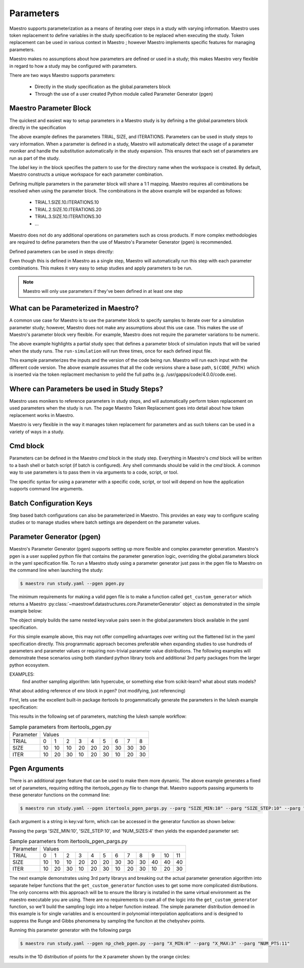 Parameters
==========

Maestro supports parameterization as a means of iterating over steps in a study with varying information.  Maestro uses token replacement to define variables in the study specification to be replaced when executing the study.  Token replacement can be used in various context in Maestro ; however Maestro implements specific features for managing parameters.

.. note
   add (as described in Maestro Token Replacement) reference before the ; when section is added

Maestro makes no assumptions about how parameters are defined or used in a study; this makes Maestro very flexible in regard to how a study may be configured with parameters.

There are two ways Maestro supports parameters:

  * Directly in the study specification as the global.parameters block
    
  * Through the use of a user created Python module called Parameter Generator (pgen)

.. note
   add reference to this section from the hello_world examples (ref here for more thorough discussion of parameters)
   similar for the token replacement sections: hello_world should be the quick start, not the exhaustive  discussion

Maestro Parameter Block
***********************

The quickest and easiest way to setup parameters in a Maestro study is by defining a the global.parameters block directly in the specification

.. code-block:: yaml
   :linenos:

   global.parameters:
    TRIAL:
        values  : [1, 2, 3, 4, 5, 6, 7, 8, 9]
        label   : TRIAL.%%
    SIZE:
        values  : [10, 10, 10, 20, 20, 20, 30, 30, 30]
        label   : SIZE.%%
    ITERATIONS:
        values  : [10, 20, 30, 10, 20, 30, 10, 20, 30]
        label   : ITER.%%

The above example defines the parameters TRIAL, SIZE, and ITERATIONS. Parameters can be used in study steps to vary information. When a parameter is defined in a study, Maestro will automatically detect the usage of a parameter moniker and handle the substitution automatically in the study expansion. This ensures that each set of parameters are run as part of the study. 

The `label` key in the block specifies the pattern to use for the directory name when the workspace is created. By default, Maestro constructs a unique workspace for each parameter combination.

Defining multiple parameters in the parameter block will share a 1:1 mapping. Maestro requires all combinations be resolved when using the parameter block. The combinations in the above example will be expanded as follows:

  * TRIAL.1.SIZE.10.ITERATIONS.10

  * TRIAL.2.SIZE.10.ITERATIONS.20

  * TRIAL.3.SIZE.10.ITERATIONS.30

  * ...

Maestro does not do any additional operations on parameters such as cross products. If more complex methodologies are required to define parameters then the use of Maestro's Parameter Generator (pgen) is recommended.

Defined parameters can be used in steps directly:

.. code-block:: yaml
   :linenos:

   - name: run-lulesh
     description: Run LULESH.
     run:
       cmd: |
           $(LULESH)/lulesh2.0 -s $(SIZE) -i $(ITERATIONS) -p > $(outfile)
       depends: [make-lulesh]

Even though this is defined in Maestro as a single step, Maestro will automatically run this step with each parameter combinations. This makes it very easy to setup studies and apply parameters to be run.

.. note::

   Maestro will only use parameters if they've been defined in at least one step

.. note
   add example with using the label in steps too

What can be Parameterized in Maestro?
*************************************

A common use case for Maestro is to use the parameter block to specify samples to iterate over for a simulation parameter study; however, Maestro does not make any assumptions about this use case. This makes the use of Maestro's parameter block very flexible. For example, Maestro does not require the parameter variations to be numeric.

.. code-block:: yaml
   :linenos:
   :caption: study.yaml

   study:
    - name: run-simulation
      description: Run a simulation.
      run:
        cmd: |
            $(CODE) -in $(SPECROOT)/$(INPUT)
      depends: []
 
   global.parameters:
       INPUT:
           values  : [input1.in, input2.in, input3.in]
           label   : INPUT.%%

The above example highlights a partial study spec that defines a parameter block of simulation inputs that will be varied when the study runs. The ``run-simulation`` will run three times, once for each defined input file.

.. code-block:: yaml
   :linenos:
   :caption: study.yaml
              
   study:
       - name: run-simulation
         description: Run a simulation.
         run:
           cmd: |
               $(CODE_PATH)/$(VERSION)/code.exe -in $(SPECROOT)/$(INPUT)
         depends: []
    
   global.parameters:
       INPUT:
           values  : [input1.in, input2.in, input3.in, input1.in, input2.in, input3.in]
           label   : INPUT.%%
       VERSION:
           values  : [4.0.0, 4.0.0, 4.0.0, 5.0.0, 5.0.0, 5.0.0]
           label   : VERSION.%%

This example parameterizes the inputs and the version of the code being run.  Maestro will run each input with the different code version.  The above example assumes that all the code versions share a base path, ``$(CODE_PATH)`` which is inserted via the token replacment mechanism to yeild the full paths (e.g. /usr/gapps/code/4.0.0/code.exe).

Where can Parameters be used in Study Steps?
********************************************

Maestro uses monikers to reference parameters in study steps, and will automatically perform token replacement on used parameters when the study is run. The page Maestro Token Replacement goes into detail about how token replacement works in Maestro.

.. note
   add maestro token replacement section reference

Maestro is very flexible in the way it manages token replacement for parameters and as such tokens can be used in a variety of ways in a study.

Cmd block
*********

Parameters can be defined in the Maestro `cmd` block in the study step. Everything in Maestro's `cmd` block will be written to a bash shell or batch script (if batch is configured). Any shell commands should be valid in the `cmd` block. A common way to use parameters is to pass them in via arguments to a code, script, or tool.

.. code-block:: yaml
   :linenos:
   :caption: study.yaml

   ...
   
   - name: run-simulation
     description: Run a simulation.
       run:
           cmd: |
               /usr/gapps/code/bin/code -in input.in -def param $(PARAM)
           depends: []

   ...
                
The specific syntax for using a parameter with a specific code, script, or tool will depend on how the application supports command line arguments.

Batch Configuration Keys
************************

Step based batch configurations can also be parameterized in Maestro. This provides an easy way to configure scaling studies or to manage studies where batch settings are dependent on the parameter values.

.. code-block:: yaml
   :linenos:
   :caption: study.yaml

   study:
       - name: run-simulation
         description: Run a simulation.
         run:
           cmd: |
               $(CODE_PATH)/$(VERSION)/code.exe -in input.in -def RES $(RES)
           procs: $(PROC)
           nodes: $(NODE)
           walltime: $(WALLTIME)
           depends: []
    
   global.parameters:
       RES:
           values  : [2, 4, 6, 8]
           label   : RES.%%
       PROC:
           values  : [8, 8, 16, 32]
           label   : PROC.%%
       NODE:
           values  : [1, 1, 2, 4]
           label   : NODE.%%
       WALLTIME:  
           values  : ["00:10:00", "00:15:00", "00:30:00", "01:00:00"]
           label   : PROC.%%

.. note
   Make the sub sections appear as subsections for the relevent blocks (cmd block, batch configurations..)

   Add some dag graphs in here at some point?

Parameter Generator (pgen)
**************************

Maestro's Parameter Generator (pgen) supports setting up more flexible and complex parameter generation.  Maestro's pgen is a user supplied python file that contains the parameter generation logic, overriding the global.parameters block in the yaml specification file.  To run a Maestro study using a parameter generator just pass in the pgen file to Maestro on the command line when launching the study:

.. code-block:: bash

   $ maestro run study.yaml --pgen pgen.py

The minimum requirements for making a valid pgen file is to make a function called ``get_custom_generator`` which returns a Maestro :py:class:`~maestrowf.datastructures.core.ParameterGenerator` object as demonstrated in the simple example below:

.. code-block:: python
   :linenos:

   from maestrowf.datastructures.core import ParameterGenerator
 
   def get_custom_generator(env, **kwargs):
       p_gen = ParameterGenerator()
       params = {
           "COUNT": {
               "values": [i for i in range(1, 10)],
               "label": "COUNT.%%"
           },
       }
    
       for key, value in params.items():
           p_gen.add_parameter(key, value["values"], value["label"])
    
       return p_gen


The object simply builds the same nested key:value pairs seen in the global.parameters block available in the yaml specification.

For this simple example above, this may not offer compelling advantages over writing out the flattened list in the yaml specification directly.  This programmatic approach becomes preferable when expanding studies to use hundreds of parameters and parameter values or requiring non-trivial parameter value distributions.  The following examples will demonstrate these scenarios using both standard python library tools and additional 3rd party packages from the larger python ecosystem.

EXAMPLES:
  find another sampling algorithm: latin hypercube, or something else from scikit-learn? what about stats models?

What about adding reference of env block in pgen? (not modifying, just referencing)


First, lets use the excellent built-in package itertools to progammatically generate the parameters in the lulesh example specification:

.. code-block:: python
   :name: itertools_pgen.py
   :caption: itertools_pgen.py
   :linenos:

   from maestrowf.datastructures.core import ParameterGenerator
   import itertools as iter
   
   def get_custom_generator(env, **kwargs):
       p_gen = ParameterGenerator()

       sizes = (10, 20, 30)
       iterations = (10, 20, 30)

       size_values = []
       iteration_values = []
       trial_values = []
       
       for trial, param_combo in enumerate(iter.product(sizes, iterations)):
           size_values.append(param_combo[0])
           iteration_values.append(param_combo[1])
           trial_values.append(trial)
       
       params = {
           "TRIAL": {
               "values": trial_values,
               "label": "TRIAL.%%"
           },       
           "SIZE": {
               "values": size_values,
               "label": "SIZE.%%"
           },
           "ITER": {
               "values": iteration_values,
               "label": "ITER.%%"
           },           
       }

       for key, value in params.items():
           p_gen.add_parameter(key, value["values"], value["label"])
    
       return p_gen      

This results in the following set of parameters, matching the lulesh sample workflow:

.. table:: Sample parameters from itertools_pgen.py

   =========== ==== ==== ==== ==== ==== ==== ==== ==== ====
    Parameter   Values
   ----------- --------------------------------------------
    TRIAL        0    1    2    3    4    5    6    7    8
   ----------- ---- ---- ---- ---- ---- ---- ---- ---- ----
    SIZE        10   10   10   20   20   20   30   30   30
   ----------- ---- ---- ---- ---- ---- ---- ---- ---- ----
    ITER        10   20   30   10   20   30   10   20   30
   =========== ==== ==== ==== ==== ==== ==== ==== ==== ====

Pgen Arguments
**************

There is an additional pgen feature that can be used to make them more dynamic.  The above example generates a fixed set of parameters, requiring editing the itertools_pgen.py file to change that.  Maestro supports passing arguments to these generator functions on the command line:


.. code-block:: bash

   $ maestro run study.yaml --pgen itertools_pgen_pargs.py --parg "SIZE_MIN:10" --parg "SIZE_STEP:10" --parg "NUM_SIZES:4"

Each argument is a string in key:val form, which can be accessed in the generator function as shown below:

.. code-block:: python
   :name: itertools_pgen_pargs.py
   :caption: itertools_pgen_pargs.py
   :linenos:

   from maestrowf.datastructures.core import ParameterGenerator
   import itertools as iter
   
   def get_custom_generator(env, **kwargs):
       p_gen = ParameterGenerator()

       # Unpack any pargs passed in
       size_min = int(kwargs.get('SIZE_MIN', '10'))
       size_step = int(kwargs.get('SIZE_STEP', '10'))
       num_sizes = int(kwargs.get('NUM_SIZES', '3'))
       
       sizes = range(size_min, size_min+num_sizes*size_step, size_step)
       iterations = (10, 20, 30)

       size_values = []
       iteration_values = []
       trial_values = []
       
       for trial, param_combo in enumerate(iter.product(sizes, iterations)):
           size_values.append(param_combo[0])
           iteration_values.append(param_combo[1])
           trial_values.append(trial)
       
       params = {
           "TRIAL": {
               "values": trial_values,
               "label": "TRIAL.%%"
           },       
           "SIZE": {
               "values": size_values,
               "label": "SIZE.%%"
           },
           "ITER": {
               "values": iteration_values,
               "label": "ITER.%%"
           },           
       }

       for key, value in params.items():
           p_gen.add_parameter(key, value["values"], value["label"])
    
       return p_gen

Passing the pargs 'SIZE_MIN:10', 'SIZE_STEP:10', and 'NUM_SIZES:4' then yields the expanded parameter set:

.. table:: Sample parameters from itertools_pgen_pargs.py

   =========== ==== ==== ==== ==== ==== ==== ==== ==== ==== ==== ==== ====
    Parameter   Values
   ----------- -----------------------------------------------------------
    TRIAL        0    1    2    3    4    5    6    7    8    9   10   11
   ----------- ---- ---- ---- ---- ---- ---- ---- ---- ---- ---- ---- ----
    SIZE        10   10   10   20   20   20   30   30   30   40   40   40
   ----------- ---- ---- ---- ---- ---- ---- ---- ---- ---- ---- ---- ----
    ITER        10   20   30   10   20   30   10   20   30   10   20   30
   =========== ==== ==== ==== ==== ==== ==== ==== ==== ==== ==== ==== ====

The next example demonstrates using 3rd party librarys and breaking out the actual parameter generation algorithm into separate helper functions that the ``get_custom_generator`` function uses to get some more complicated distributions.  The only concerns with this approach will be to ensure the library is installed in the same virtual environment as the maestro executable you are using.  There are no requirements to cram all of the logic into the ``get_custom_generator`` function, so we'll build the sampling logic into a helper function instead.  The simple parameter distribution demoed in this example is for single variables and is encounterd in polynomial interpolation applications and is designed to suppress the Runge and Gibbs phenomena by sampling the funciton at the chebyshev points.

.. code-block:: python
   :name: np_cheb_pgen_pargs.py
   :caption: np_cheb_pgen_pargs.py
   :linenos:
   
   from maestrowf.datastructures.core import ParameterGenerator
   import numpy as np

   def chebyshev_dist(var_range, num_pts):
       r = 0.5*(var_range[1] - var_range[0])

       angles = np.linspace(np.pi, 0.0, num_pts)
       xpts = r*np.cos(angles) + r
       ypts = r*np.sin(angles)
   
       return xpts
   
   def get_custom_generator(env, **kwargs):
       p_gen = ParameterGenerator()

       # Unpack any pargs passed in
       x_min = int(kwargs.get('X_MIN', '0'))
       x_max = int(kwargs.get('X_MAX', '1'))
       num_pts = int(kwargs.get('NUM_PTS', '10'))
       
       x_pts = chebyshev_dist([x_min, x_max], num_pts)

       params = {
           "X": {
               "values": list(x_pts),
               "label": "X.%%"
           },       
       }

       for key, value in params.items():
           p_gen.add_parameter(key, value["values"], value["label"])
    
       return p_gen

       
Running this parameter generator with the following pargs
 
.. code-block:: bash

   $ maestro run study.yaml --pgen np_cheb_pgen.py --parg "X_MIN:0" --parg "X_MAX:3" --parg "NUM_PTS:11"

results in the 1D distribution of points for the ``X`` parameter shown by the orange circles:

.. image:: pgen_images/cheb_map.png
